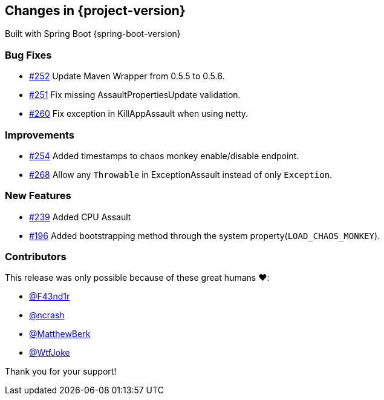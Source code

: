 [[changes]]
== Changes in {project-version}

Built with Spring Boot {spring-boot-version}

=== Bug Fixes
- https://github.com/codecentric/chaos-monkey-spring-boot/pull/252[#252] Update Maven Wrapper from 0.5.5 to 0.5.6.
- https://github.com/codecentric/chaos-monkey-spring-boot/pull/251[#251] Fix missing AssaultPropertiesUpdate validation.
- https://github.com/codecentric/chaos-monkey-spring-boot/pull/260[#260] Fix exception in KillAppAssault when using netty.
// - https://github.com/codecentric/chaos-monkey-spring-boot/pull/xxx[#xxx] Added example entry. Please don't remove.

=== Improvements
 - https://github.com/codecentric/chaos-monkey-spring-boot/pull/254[#254] Added timestamps to chaos monkey enable/disable endpoint.
- https://github.com/codecentric/chaos-monkey-spring-boot/pull/268[#268] Allow any `Throwable` in ExceptionAssault instead of only `Exception`.
// - https://github.com/codecentric/chaos-monkey-spring-boot/pull/xxx[#xxx] Added example entry. Please don't remove.

=== New Features
 - https://github.com/codecentric/chaos-monkey-spring-boot/pull/241[#239] Added CPU Assault
 - https://github.com/codecentric/chaos-monkey-spring-boot/pull/196[#196] Added bootstrapping method through the system property(`LOAD_CHAOS_MONKEY`).
// - https://github.com/codecentric/chaos-monkey-spring-boot/pull/xxx[#xxx] Added example entry. Please don't remove.

=== Contributors
This release was only possible because of these great humans ❤️:

// - https://github.com/octocat[@octocat]
- https://github.com/F43nd1r[@F43nd1r]
- https://github.com/ncrash[@ncrash]
- https://github.com/MatthewBerk[@MatthewBerk]
- https://github.com/WtfJoke[@WtfJoke]

Thank you for your support!
